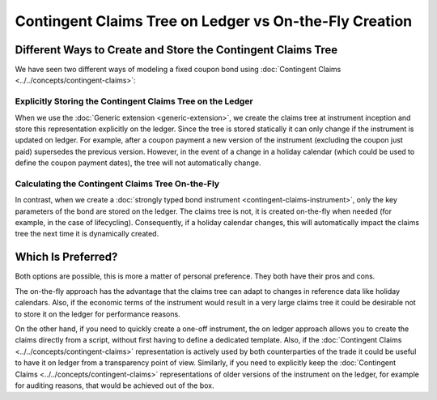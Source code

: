 .. Copyright (c) 2023 Digital Asset (Switzerland) GmbH and/or its affiliates. All rights reserved.
.. SPDX-License-Identifier: Apache-2.0

Contingent Claims Tree on Ledger vs On-the-Fly Creation
#######################################################

Different Ways to Create and Store the Contingent Claims Tree
*************************************************************

We have seen two different ways of modeling a fixed coupon bond using
:doc:`Contingent Claims <../../concepts/contingent-claims>`:

Explicitly Storing the Contingent Claims Tree on the Ledger
===========================================================

When we use the :doc:`Generic extension <generic-extension>`, we create the claims tree at
instrument inception and store this representation explicitly on the ledger. Since the tree is
stored statically it can only change if the instrument is updated on ledger. For example, after a
coupon payment a new version of the instrument (excluding the coupon just paid) supersedes the
previous version. However, in the event of a change in a holiday calendar (which could be used to
define the coupon payment dates), the tree will not automatically change.

Calculating the Contingent Claims Tree On-the-Fly
=================================================

In contrast, when we create a :doc:`strongly typed bond instrument <contingent-claims-instrument>`,
only the key parameters of the bond are stored on the ledger. The claims tree is not, it is created
on-the-fly when needed (for example, in the case of lifecycling). Consequently, if a holiday
calendar changes, this will automatically impact the claims tree the next time it is dynamically
created.

Which Is Preferred?
*******************

Both options are possible, this is more a matter of personal preference. They both have their pros
and cons.

The on-the-fly approach has the advantage that the claims tree can adapt to changes in reference
data like holiday calendars. Also, if the economic terms of the instrument would result in a very
large claims tree it could be desirable not to store it on the ledger for performance reasons.

On the other hand, if you need to quickly create a one-off instrument, the on ledger approach allows
you to create the claims directly from a script, without first having to define a dedicated
template. Also, if the :doc:`Contingent Claims <../../concepts/contingent-claims>` representation
is actively used by both counterparties of the trade it could be useful to have it on ledger from a
transparency point of view. Similarly, if you need to explicitly keep the
:doc:`Contingent Claims <../../concepts/contingent-claims>` representations of older versions of
the instrument on the ledger, for example for auditing reasons, that would be achieved out of the
box.
